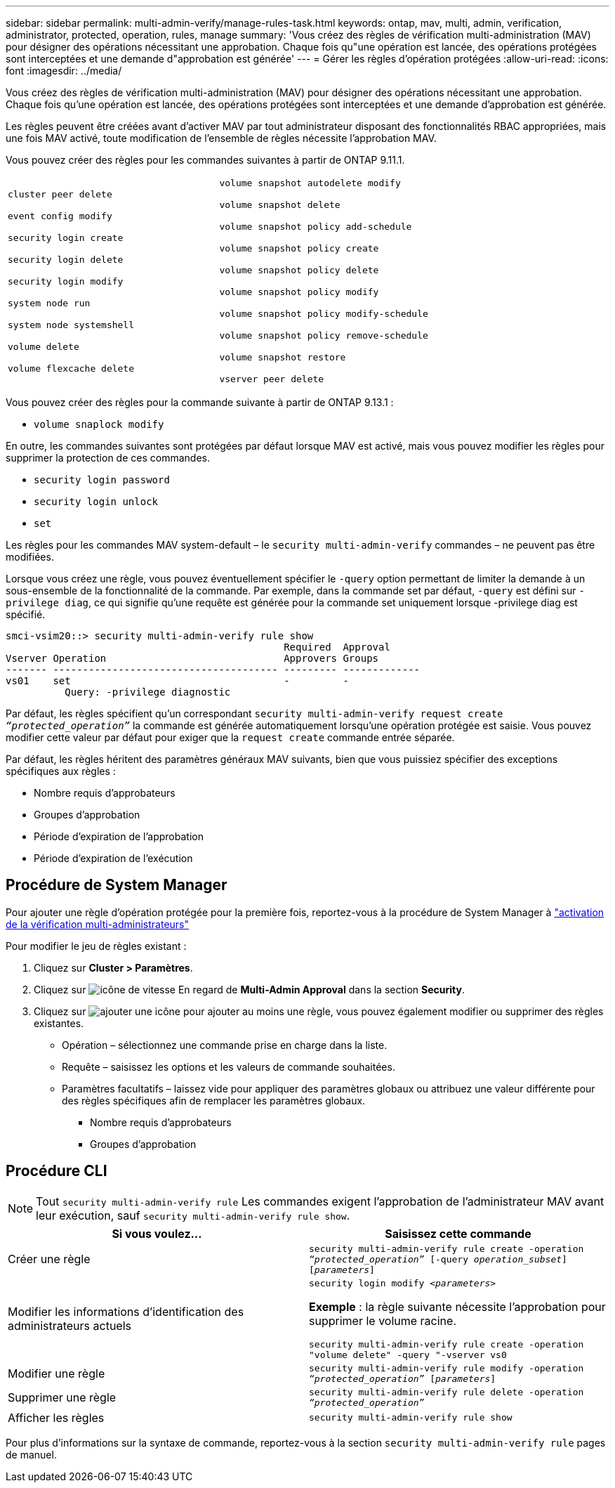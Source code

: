---
sidebar: sidebar 
permalink: multi-admin-verify/manage-rules-task.html 
keywords: ontap, mav, multi, admin, verification, administrator, protected, operation, rules, manage 
summary: 'Vous créez des règles de vérification multi-administration (MAV) pour désigner des opérations nécessitant une approbation. Chaque fois qu"une opération est lancée, des opérations protégées sont interceptées et une demande d"approbation est générée' 
---
= Gérer les règles d'opération protégées
:allow-uri-read: 
:icons: font
:imagesdir: ../media/


[role="lead"]
Vous créez des règles de vérification multi-administration (MAV) pour désigner des opérations nécessitant une approbation. Chaque fois qu'une opération est lancée, des opérations protégées sont interceptées et une demande d'approbation est générée.

Les règles peuvent être créées avant d'activer MAV par tout administrateur disposant des fonctionnalités RBAC appropriées, mais une fois MAV activé, toute modification de l'ensemble de règles nécessite l'approbation MAV.

Vous pouvez créer des règles pour les commandes suivantes à partir de ONTAP 9.11.1.

[cols="2*"]
|===


 a| 
`cluster peer delete`

`event config modify`

`security login create`

`security login delete`

`security login modify`

`system node run`

`system node systemshell`

`volume delete`

`volume flexcache delete`
 a| 
`volume snapshot autodelete modify`

`volume snapshot delete`

`volume snapshot policy add-schedule`

`volume snapshot policy create`

`volume snapshot policy delete`

`volume snapshot policy modify`

`volume snapshot policy modify-schedule`

`volume snapshot policy remove-schedule`

`volume snapshot restore`

`vserver peer delete`

|===
Vous pouvez créer des règles pour la commande suivante à partir de ONTAP 9.13.1 :

* `volume snaplock modify`


En outre, les commandes suivantes sont protégées par défaut lorsque MAV est activé, mais vous pouvez modifier les règles pour supprimer la protection de ces commandes.

* `security login password`
* `security login unlock`
* `set`


Les règles pour les commandes MAV system-default – le `security multi-admin-verify` commandes – ne peuvent pas être modifiées.

Lorsque vous créez une règle, vous pouvez éventuellement spécifier le `-query` option permettant de limiter la demande à un sous-ensemble de la fonctionnalité de la commande. Par exemple, dans la commande set par défaut, `-query` est défini sur `-privilege diag`, ce qui signifie qu'une requête est générée pour la commande set uniquement lorsque -privilege diag est spécifié.

[listing]
----
smci-vsim20::> security multi-admin-verify rule show
                                               Required  Approval
Vserver Operation                              Approvers Groups
------- -------------------------------------- --------- -------------
vs01    set                                    -         -
          Query: -privilege diagnostic
----
Par défaut, les règles spécifient qu'un correspondant `security multi-admin-verify request create _“protected_operation”_` la commande est générée automatiquement lorsqu'une opération protégée est saisie. Vous pouvez modifier cette valeur par défaut pour exiger que la `request create` commande entrée séparée.

Par défaut, les règles héritent des paramètres généraux MAV suivants, bien que vous puissiez spécifier des exceptions spécifiques aux règles :

* Nombre requis d'approbateurs
* Groupes d'approbation
* Période d'expiration de l'approbation
* Période d'expiration de l'exécution




== Procédure de System Manager

Pour ajouter une règle d'opération protégée pour la première fois, reportez-vous à la procédure de System Manager à link:enable-disable-task.html#system-manager-procedure["activation de la vérification multi-administrateurs"]

Pour modifier le jeu de règles existant :

. Cliquez sur *Cluster > Paramètres*.
. Cliquez sur image:icon_gear.gif["icône de vitesse"] En regard de *Multi-Admin Approval* dans la section *Security*.
. Cliquez sur image:icon_add.gif["ajouter une icône"] pour ajouter au moins une règle, vous pouvez également modifier ou supprimer des règles existantes.
+
** Opération – sélectionnez une commande prise en charge dans la liste.
** Requête – saisissez les options et les valeurs de commande souhaitées.
** Paramètres facultatifs – laissez vide pour appliquer des paramètres globaux ou attribuez une valeur différente pour des règles spécifiques afin de remplacer les paramètres globaux.
+
*** Nombre requis d'approbateurs
*** Groupes d'approbation








== Procédure CLI


NOTE: Tout `security multi-admin-verify rule` Les commandes exigent l'approbation de l'administrateur MAV avant leur exécution, sauf `security multi-admin-verify rule show`.

[cols="50,50"]
|===
| Si vous voulez… | Saisissez cette commande 


| Créer une règle  a| 
`security multi-admin-verify rule create -operation _“protected_operation”_ [-query _operation_subset_] [_parameters_]`



| Modifier les informations d'identification des administrateurs actuels  a| 
`security login modify _<parameters>_`

*Exemple* : la règle suivante nécessite l'approbation pour supprimer le volume racine.

`security multi-admin-verify rule create  -operation "volume delete" -query "-vserver vs0`



| Modifier une règle  a| 
`security multi-admin-verify rule modify -operation _“protected_operation”_ [_parameters_]`



| Supprimer une règle  a| 
`security multi-admin-verify rule delete -operation _“protected_operation”_`



| Afficher les règles  a| 
`security multi-admin-verify rule show`

|===
Pour plus d'informations sur la syntaxe de commande, reportez-vous à la section `security multi-admin-verify rule` pages de manuel.
